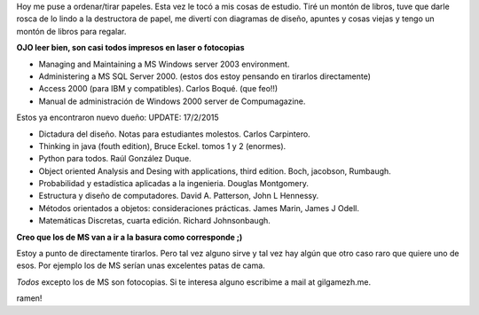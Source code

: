 .. title: Regalo estos libros
.. slug: regalo-estos-libros
.. date: 2016-01-10 18:58:51 UTC-03:00
.. tags: 
.. category: 
.. link: 
.. description: 
.. type: text

Hoy me puse a ordenar/tirar papeles. Esta vez le tocó a mis cosas de estudio. 
Tiré un montón de libros, tuve que darle rosca de lo lindo a la destructora de papel,
me divertí con diagramas de diseño, apuntes y cosas viejas y tengo un montón de libros para regalar.

**OJO leer bien, son casi todos impresos en laser o fotocopias**


- Managing and Maintaining a MS Windows server 2003 environment. 
- Administering a MS SQL Server 2000. (estos dos estoy pensando en tirarlos directamente)
- Access 2000 (para IBM y compatibles). Carlos Boqué. (que feo!!)
- Manual de administración de Windows 2000 server de Compumagazine.

Estos ya encontraron nuevo dueño:
UPDATE: 17/2/2015


- Dictadura del diseño. Notas para estudiantes molestos. Carlos Carpintero.
- Thinking in java (fouth edition), Bruce Eckel. tomos 1 y 2 (enormes).
- Python para todos. Raúl González Duque. 
- Object oriented Analysis and Desing with applications, third edition. Boch, jacobson, Rumbaugh. 
- Probabilidad y estadística aplicadas a la ingenieria. Douglas Montgomery.
- Estructura y diseño de computadores. David A. Patterson, John L Hennessy.
- Métodos orientados a objetos: consideraciones prácticas. James Marin, James J Odell.
- Matemáticas Discretas, cuarta edición. Richard Johnsonbaugh. 

**Creo que los de MS van a ir a la basura como corresponde ;)**



Estoy a punto de directamente tirarlos. Pero tal vez alguno sirve y tal vez hay 
algún que otro caso raro que quiere uno de esos. 
Por ejemplo los de MS serían unas excelentes patas de cama.


*Todos* excepto los de MS son fotocopias. 
Si te interesa alguno escribime a mail at gilgamezh.me.

ramen! 
